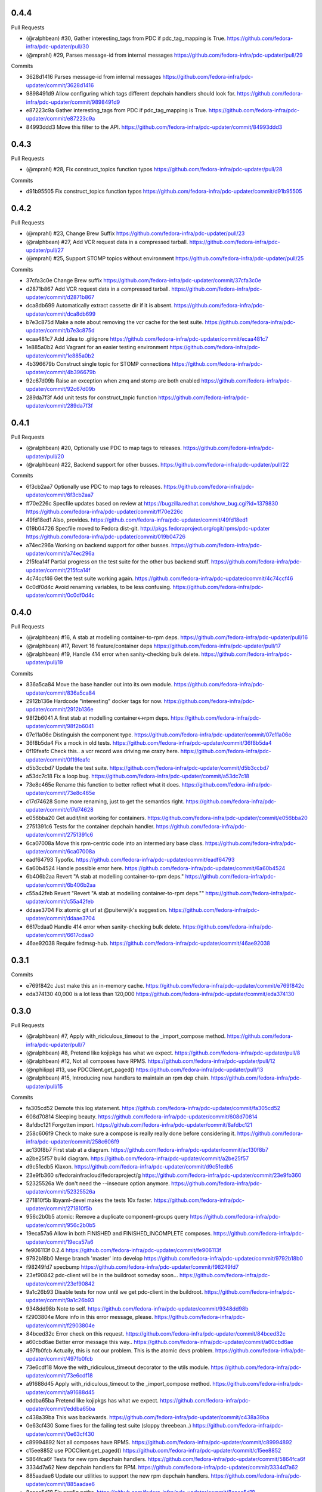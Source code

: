 
0.4.4
-----

Pull Requests

- (@ralphbean)      #30, Gather interesting_tags from PDC if pdc_tag_mapping is True.
  https://github.com/fedora-infra/pdc-updater/pull/30
- (@mprahl)         #29, Parses message-id from internal messages
  https://github.com/fedora-infra/pdc-updater/pull/29

Commits

- 3628d1416 Parses message-id from internal messages
  https://github.com/fedora-infra/pdc-updater/commit/3628d1416
- 9898491d9 Allow configuring which tags different depchain handlers should look for.
  https://github.com/fedora-infra/pdc-updater/commit/9898491d9
- e87223c9a Gather interesting_tags from PDC if pdc_tag_mapping is True.
  https://github.com/fedora-infra/pdc-updater/commit/e87223c9a
- 84993ddd3 Move this filter to the API.
  https://github.com/fedora-infra/pdc-updater/commit/84993ddd3

0.4.3
-----

Pull Requests

- (@mprahl)         #28, Fix construct_topics function typos
  https://github.com/fedora-infra/pdc-updater/pull/28

Commits

- d91b95505 Fix construct_topics function typos
  https://github.com/fedora-infra/pdc-updater/commit/d91b95505

0.4.2
-----

Pull Requests

- (@mprahl)         #23, Change Brew Suffix
  https://github.com/fedora-infra/pdc-updater/pull/23
- (@ralphbean)      #27, Add VCR request data in a compressed tarball.
  https://github.com/fedora-infra/pdc-updater/pull/27
- (@mprahl)         #25, Support STOMP topics without environment
  https://github.com/fedora-infra/pdc-updater/pull/25

Commits

- 37cfa3c0e Change Brew suffix
  https://github.com/fedora-infra/pdc-updater/commit/37cfa3c0e
- d2871b867 Add VCR request data in a compressed tarball.
  https://github.com/fedora-infra/pdc-updater/commit/d2871b867
- dca8db699 Automatically extract cassette dir if it is absent.
  https://github.com/fedora-infra/pdc-updater/commit/dca8db699
- b7e3c875d Make a note about removing the vcr cache for the test suite.
  https://github.com/fedora-infra/pdc-updater/commit/b7e3c875d
- ecaa481c7 Add .idea to .gitignore
  https://github.com/fedora-infra/pdc-updater/commit/ecaa481c7
- 1e885a0b2 Add Vagrant for an easier testing environment
  https://github.com/fedora-infra/pdc-updater/commit/1e885a0b2
- 4b396679b Construct single topic for STOMP connections
  https://github.com/fedora-infra/pdc-updater/commit/4b396679b
- 92c67d09b Raise an exception when zmq and stomp are both enabled
  https://github.com/fedora-infra/pdc-updater/commit/92c67d09b
- 289da7f3f Add unit tests for construct_topic function
  https://github.com/fedora-infra/pdc-updater/commit/289da7f3f

0.4.1
-----

Pull Requests

- (@ralphbean)      #20, Optionally use PDC to map tags to releases.
  https://github.com/fedora-infra/pdc-updater/pull/20
- (@ralphbean)      #22, Backend support for other busses.
  https://github.com/fedora-infra/pdc-updater/pull/22

Commits

- 6f3cb2aa7 Optionally use PDC to map tags to releases.
  https://github.com/fedora-infra/pdc-updater/commit/6f3cb2aa7
- ff70e226c Specfile updates based on review at https://bugzilla.redhat.com/show_bug.cgi?id=1379830
  https://github.com/fedora-infra/pdc-updater/commit/ff70e226c
- 49fd18ed1 Also, provides.
  https://github.com/fedora-infra/pdc-updater/commit/49fd18ed1
- 019b04726 Specfile moved to Fedora dist-git.  http://pkgs.fedoraproject.org/cgit/rpms/pdc-updater
  https://github.com/fedora-infra/pdc-updater/commit/019b04726
- a74ec296a Working on backend support for other busses.
  https://github.com/fedora-infra/pdc-updater/commit/a74ec296a
- 215fca14f Partial progress on the test suite for the other bus backend stuff.
  https://github.com/fedora-infra/pdc-updater/commit/215fca14f
- 4c74ccf46 Get the test suite working again.
  https://github.com/fedora-infra/pdc-updater/commit/4c74ccf46
- 0c0df0d4c Avoid renaming variables, to be less confusing.
  https://github.com/fedora-infra/pdc-updater/commit/0c0df0d4c

0.4.0
-----

Pull Requests

- (@ralphbean)      #16, A stab at modelling container-to-rpm deps.
  https://github.com/fedora-infra/pdc-updater/pull/16
- (@ralphbean)      #17, Revert 16 feature/container deps
  https://github.com/fedora-infra/pdc-updater/pull/17
- (@ralphbean)      #19, Handle 414 error when sanity-checking bulk delete.
  https://github.com/fedora-infra/pdc-updater/pull/19

Commits

- 836a5ca84 Move the base handler out into its own module.
  https://github.com/fedora-infra/pdc-updater/commit/836a5ca84
- 2912b136e Hardcode "interesting" docker tags for now.
  https://github.com/fedora-infra/pdc-updater/commit/2912b136e
- 98f2b6041 A first stab at modelling container<->rpm deps.
  https://github.com/fedora-infra/pdc-updater/commit/98f2b6041
- 07e11a06e Distinguish the component type.
  https://github.com/fedora-infra/pdc-updater/commit/07e11a06e
- 36f8b5da4 Fix a mock in old tests.
  https://github.com/fedora-infra/pdc-updater/commit/36f8b5da4
- 0f19feafc Check this.. a vcr record was driving me crazy here.
  https://github.com/fedora-infra/pdc-updater/commit/0f19feafc
- d5b3ccbd7 Update the test suite.
  https://github.com/fedora-infra/pdc-updater/commit/d5b3ccbd7
- a53dc7c18 Fix a loop bug.
  https://github.com/fedora-infra/pdc-updater/commit/a53dc7c18
- 73e8c465e Rename this function to better reflect what it does.
  https://github.com/fedora-infra/pdc-updater/commit/73e8c465e
- c17d74628 Some more renaming, just to get the semantics right.
  https://github.com/fedora-infra/pdc-updater/commit/c17d74628
- e056bba20 Get audit/init working for containers.
  https://github.com/fedora-infra/pdc-updater/commit/e056bba20
- 2751391c6 Tests for the container depchain handler.
  https://github.com/fedora-infra/pdc-updater/commit/2751391c6
- 6ca07008a Move this rpm-centric code into an intermediary base class.
  https://github.com/fedora-infra/pdc-updater/commit/6ca07008a
- eadf64793 Typofix.
  https://github.com/fedora-infra/pdc-updater/commit/eadf64793
- 6a60b4524 Handle possible error here.
  https://github.com/fedora-infra/pdc-updater/commit/6a60b4524
- 6b406b2aa Revert "A stab at modelling container-to-rpm deps."
  https://github.com/fedora-infra/pdc-updater/commit/6b406b2aa
- c55a42feb Revert "Revert "A stab at modelling container-to-rpm deps.""
  https://github.com/fedora-infra/pdc-updater/commit/c55a42feb
- ddaae3704 Fix atomic git url at @puiterwijk's suggestion.
  https://github.com/fedora-infra/pdc-updater/commit/ddaae3704
- 6617cdaa0 Handle 414 error when sanity-checking bulk delete.
  https://github.com/fedora-infra/pdc-updater/commit/6617cdaa0
- 46ae92038 Require fedmsg-hub.
  https://github.com/fedora-infra/pdc-updater/commit/46ae92038

0.3.1
-----

Commits

- e769f842c Just make this an in-memory cache.
  https://github.com/fedora-infra/pdc-updater/commit/e769f842c
- eda374130 40,000 is a lot less than 120,000
  https://github.com/fedora-infra/pdc-updater/commit/eda374130

0.3.0
-----

Pull Requests

- (@ralphbean)      #7, Apply with_ridiculous_timeout to the _import_compose method.
  https://github.com/fedora-infra/pdc-updater/pull/7
- (@ralphbean)      #8, Pretend like kojipkgs has what we expect.
  https://github.com/fedora-infra/pdc-updater/pull/8
- (@ralphbean)      #12, Not all composes have RPMS.
  https://github.com/fedora-infra/pdc-updater/pull/12
- (@nphilipp)       #13, use PDCClient.get_paged()
  https://github.com/fedora-infra/pdc-updater/pull/13
- (@ralphbean)      #15, Introducing new handlers to maintain an rpm dep chain.
  https://github.com/fedora-infra/pdc-updater/pull/15

Commits

- fa305cd52 Demote this log statement.
  https://github.com/fedora-infra/pdc-updater/commit/fa305cd52
- 608d70814 Sleeping beauty.
  https://github.com/fedora-infra/pdc-updater/commit/608d70814
- 8afdbc121 Forgotten import.
  https://github.com/fedora-infra/pdc-updater/commit/8afdbc121
- 258c606f9 Check to make sure a compose is really really done before considering it.
  https://github.com/fedora-infra/pdc-updater/commit/258c606f9
- ac130f8b7 First stab at a diagram.
  https://github.com/fedora-infra/pdc-updater/commit/ac130f8b7
- a2be25f57 build diagram.
  https://github.com/fedora-infra/pdc-updater/commit/a2be25f57
- d9c51edb5 Klaxon.
  https://github.com/fedora-infra/pdc-updater/commit/d9c51edb5
- 23e9fb360 s/fedorainfracloud/fedoraproject/g
  https://github.com/fedora-infra/pdc-updater/commit/23e9fb360
- 52325526a We don't need the --insecure option anymore.
  https://github.com/fedora-infra/pdc-updater/commit/52325526a
- 271810f5b libyaml-devel makes the tests 10x faster.
  https://github.com/fedora-infra/pdc-updater/commit/271810f5b
- 956c2b0b5 atomic: Remove a duplicate component-groups query
  https://github.com/fedora-infra/pdc-updater/commit/956c2b0b5
- 19eca57a6 Allow in both FINISHED and FINISHED_INCOMPLETE composes.
  https://github.com/fedora-infra/pdc-updater/commit/19eca57a6
- fe906113f 0.2.4
  https://github.com/fedora-infra/pdc-updater/commit/fe906113f
- 9792b18b0 Merge branch 'master' into develop
  https://github.com/fedora-infra/pdc-updater/commit/9792b18b0
- f98249fd7 specbump
  https://github.com/fedora-infra/pdc-updater/commit/f98249fd7
- 23ef90842 pdc-client will be in the buildroot someday soon...
  https://github.com/fedora-infra/pdc-updater/commit/23ef90842
- 9a1c26b93 Disable tests for now until we get pdc-client in the buildroot.
  https://github.com/fedora-infra/pdc-updater/commit/9a1c26b93
- 9348dd98b Note to self.
  https://github.com/fedora-infra/pdc-updater/commit/9348dd98b
- f2903804e More info in this error message, please.
  https://github.com/fedora-infra/pdc-updater/commit/f2903804e
- 84bced32c Error check on this request.
  https://github.com/fedora-infra/pdc-updater/commit/84bced32c
- a60cbd6ae Better error message this way..
  https://github.com/fedora-infra/pdc-updater/commit/a60cbd6ae
- 497fb0fcb Actually, this is not our problem.  This is the atomic devs problem.
  https://github.com/fedora-infra/pdc-updater/commit/497fb0fcb
- 73e6cdf18 Move the with_ridiculous_timeout decorator to the utils module.
  https://github.com/fedora-infra/pdc-updater/commit/73e6cdf18
- a91688d45 Apply with_ridiculous_timeout to the _import_compose method.
  https://github.com/fedora-infra/pdc-updater/commit/a91688d45
- eddba65ba Pretend like kojipkgs has what we expect.
  https://github.com/fedora-infra/pdc-updater/commit/eddba65ba
- c438a39ba This was backwards.
  https://github.com/fedora-infra/pdc-updater/commit/c438a39ba
- 0e63cf430 Some fixes for the failing test suite (sloppy threebean..)
  https://github.com/fedora-infra/pdc-updater/commit/0e63cf430
- c89994892 Not all composes have RPMS.
  https://github.com/fedora-infra/pdc-updater/commit/c89994892
- c15ee8852 use PDCClient.get_paged()
  https://github.com/fedora-infra/pdc-updater/commit/c15ee8852
- 5864fca6f Tests for new rpm depchain handlers.
  https://github.com/fedora-infra/pdc-updater/commit/5864fca6f
- 3334d7a62 New depchain handlers for RPM.
  https://github.com/fedora-infra/pdc-updater/commit/3334d7a62
- 885aadae6 Update our utilities to support the new rpm depchain handlers.
  https://github.com/fedora-infra/pdc-updater/commit/885aadae6
- 8caec5d18 Fix config paths.
  https://github.com/fedora-infra/pdc-updater/commit/8caec5d18
- 2546dfc55 Link to the wiki page.
  https://github.com/fedora-infra/pdc-updater/commit/2546dfc55
- 675decc11 Encapsulate this PDC query, and fix a bug.
  https://github.com/fedora-infra/pdc-updater/commit/675decc11
- 2992a392e Prune the graph when deps disappear in koji.
  https://github.com/fedora-infra/pdc-updater/commit/2992a392e
- fe9306aec Replace pprint with log.warn as per review discussion.
  https://github.com/fedora-infra/pdc-updater/commit/fe9306aec
- 921afbc3e Re-use topic_suffixes to reduce hardcoding.
  https://github.com/fedora-infra/pdc-updater/commit/921afbc3e
- f6d892de1 Use an f24 build instead of f26 to get the test suite consistent again.
  https://github.com/fedora-infra/pdc-updater/commit/f6d892de1
- 2fc8d098f Set managed_types to None in the base class.
  https://github.com/fedora-infra/pdc-updater/commit/2fc8d098f
- 597a80503 Fix up some naming, as per @PrahlM93's recommendations.
  https://github.com/fedora-infra/pdc-updater/commit/597a80503
- 9e87f4fcd Fix copy/pasta.
  https://github.com/fedora-infra/pdc-updater/commit/9e87f4fcd
- 1a83083d6 More tag/mock wrangling.
  https://github.com/fedora-infra/pdc-updater/commit/1a83083d6
- d99d438b3 Finish implementing the graph pruning logic.
  https://github.com/fedora-infra/pdc-updater/commit/d99d438b3
- a84dcf3db Fix erroneous API parameter usage.
  https://github.com/fedora-infra/pdc-updater/commit/a84dcf3db
- 555fd39a3 The results list here has a dict envelope around it.
  https://github.com/fedora-infra/pdc-updater/commit/555fd39a3
- 8d198595d Fix this API invocation and handle the error we now know to expect.
  https://github.com/fedora-infra/pdc-updater/commit/8d198595d
- d748b058a Eliminate a number of unnecessary checks and API calls.
  https://github.com/fedora-infra/pdc-updater/commit/d748b058a
- f518728c4 Some logging.
  https://github.com/fedora-infra/pdc-updater/commit/f518728c4
- f6954f464 Move this managed check inside the generator.
  https://github.com/fedora-infra/pdc-updater/commit/f6954f464
- a9b1c602a Make the audit method much simpler.
  https://github.com/fedora-infra/pdc-updater/commit/a9b1c602a
- 7cc9c23d9 Rename these to be more specific (we're going to add more...)
  https://github.com/fedora-infra/pdc-updater/commit/7cc9c23d9
- 7f529f502 Refactor the depchain stuff to use bulk operations.
  https://github.com/fedora-infra/pdc-updater/commit/7f529f502
- 8794bd96e Be polite.
  https://github.com/fedora-infra/pdc-updater/commit/8794bd96e
- de6f1d2f8 Fix a bug in bulk delete where the release_id was never extracted.
  https://github.com/fedora-infra/pdc-updater/commit/de6f1d2f8
- a136836bf Remove erroneous duplicate queries to koji during initialization.
  https://github.com/fedora-infra/pdc-updater/commit/a136836bf
- da296849e Link to this improved message hook code.
  https://github.com/fedora-infra/pdc-updater/commit/da296849e
- 1ddd02500 More clear logging about progress.
  https://github.com/fedora-infra/pdc-updater/commit/1ddd02500
- 7399f7391 Use the SRPM name here.
  https://github.com/fedora-infra/pdc-updater/commit/7399f7391
- 7723a2049 Add retry logic to protect ourselves from temporary network blips.
  https://github.com/fedora-infra/pdc-updater/commit/7723a2049
- b388f033f Drop parent consolidation so initialize can import on the fly.
  https://github.com/fedora-infra/pdc-updater/commit/b388f033f
- 8c9879199 Ensure this PK exists.
  https://github.com/fedora-infra/pdc-updater/commit/8c9879199
- 7e87aea1d Adjust logging.
  https://github.com/fedora-infra/pdc-updater/commit/7e87aea1d
- 35b103c75 Utilities for chunked queries.
  https://github.com/fedora-infra/pdc-updater/commit/35b103c75
- dcaae2dba Only make this query once.
  https://github.com/fedora-infra/pdc-updater/commit/dcaae2dba
- 75d48b553 Less logging.
  https://github.com/fedora-infra/pdc-updater/commit/75d48b553
- 07c3e9ca3 Use chunked query for bulk release component relationships.
  https://github.com/fedora-infra/pdc-updater/commit/07c3e9ca3
- 2db0fdb17 Further work on de-duplication.
  https://github.com/fedora-infra/pdc-updater/commit/2db0fdb17
- 2741f2de4 Apply chunked queries to other bulk functions.
  https://github.com/fedora-infra/pdc-updater/commit/2741f2de4
- 98d93a16a Get arch handling correct.
  https://github.com/fedora-infra/pdc-updater/commit/98d93a16a
- 4082d575e Nice to do modern tags first.
  https://github.com/fedora-infra/pdc-updater/commit/4082d575e
- 5d1b275b5 Unused.
  https://github.com/fedora-infra/pdc-updater/commit/5d1b275b5
- b68685bb4 Kill TODO.txt.
  https://github.com/fedora-infra/pdc-updater/commit/b68685bb4
- a0afe6dc6 Use threads to query koji in parallel.
  https://github.com/fedora-infra/pdc-updater/commit/a0afe6dc6
- 73a9a68b3 Finish out the last chunk of the loop.
  https://github.com/fedora-infra/pdc-updater/commit/73a9a68b3
- 261e4411e We make more calls to PDC now (less calls to koji).
  https://github.com/fedora-infra/pdc-updater/commit/261e4411e
- 87513cd48 Disable sanity checks for now.
  https://github.com/fedora-infra/pdc-updater/commit/87513cd48
- 2c8336cfa Update our test mocks.
  https://github.com/fedora-infra/pdc-updater/commit/2c8336cfa
- 4e08b514c Merge branch 'feature/rpm-dep-chain' into develop
  https://github.com/fedora-infra/pdc-updater/commit/4e08b514c
- 9da65cb6c Add some retry logic for weird koji session behavior.
  https://github.com/fedora-infra/pdc-updater/commit/9da65cb6c
- c6d7383c6 Fix mocks, yet again.
  https://github.com/fedora-infra/pdc-updater/commit/c6d7383c6

0.2.4
-----

Pull Requests

- (@lmacken)        #2, s/fedorainfracloud/fedoraproject/g
  https://github.com/fedora-infra/pdc-updater/pull/2
- (@lmacken)        #3, We don't need the --insecure option anymore.
  https://github.com/fedora-infra/pdc-updater/pull/3
- (@ralphbean)      #5, libyaml-devel makes the tests 10x faster.
  https://github.com/fedora-infra/pdc-updater/pull/5
- (@lmacken)        #4, atomic: Remove a duplicate component-groups query
  https://github.com/fedora-infra/pdc-updater/pull/4
- (@ralphbean)      #6, Allow in both FINISHED and FINISHED_INCOMPLETE composes.
  https://github.com/fedora-infra/pdc-updater/pull/6

Commits

- 22d8bbc3b Demote this log statement.
  https://github.com/fedora-infra/pdc-updater/commit/22d8bbc3b
- c2917594d Sleeping beauty.
  https://github.com/fedora-infra/pdc-updater/commit/c2917594d
- 2f3517852 Forgotten import.
  https://github.com/fedora-infra/pdc-updater/commit/2f3517852
- 7c4b045d7 Check to make sure a compose is really really done before considering it.
  https://github.com/fedora-infra/pdc-updater/commit/7c4b045d7
- eff32fa0b First stab at a diagram.
  https://github.com/fedora-infra/pdc-updater/commit/eff32fa0b
- 689c54949 build diagram.
  https://github.com/fedora-infra/pdc-updater/commit/689c54949
- b046ac7d9 Klaxon.
  https://github.com/fedora-infra/pdc-updater/commit/b046ac7d9
- 49a5e5d2d s/fedorainfracloud/fedoraproject/g
  https://github.com/fedora-infra/pdc-updater/commit/49a5e5d2d
- c06e2e4ae We don't need the --insecure option anymore.
  https://github.com/fedora-infra/pdc-updater/commit/c06e2e4ae
- 9105bd6c2 atomic: Remove a duplicate component-groups query
  https://github.com/fedora-infra/pdc-updater/commit/9105bd6c2
- bf2f59566 libyaml-devel makes the tests 10x faster.
  https://github.com/fedora-infra/pdc-updater/commit/bf2f59566
- 8ffdf3ccf Allow in both FINISHED and FINISHED_INCOMPLETE composes.
  https://github.com/fedora-infra/pdc-updater/commit/8ffdf3ccf

0.2.3
-----

Commits

- 6020cfcf2 Fix the pkgdb audit code.
  https://github.com/fedora-infra/pdc-updater/commit/6020cfcf2
- ddc8a7d41 Use a common requests session.
  https://github.com/fedora-infra/pdc-updater/commit/ddc8a7d41
- c51fa8954 Use mdapi to map atomic components to parent srpms.
  https://github.com/fedora-infra/pdc-updater/commit/c51fa8954
- e947678dc specbump.
  https://github.com/fedora-infra/pdc-updater/commit/e947678dc

0.2.2
-----

Commits

- 68895bcfc specbump.
  https://github.com/fedora-infra/pdc-updater/commit/68895bcfc
- 15c4017ea Not true anymore.
  https://github.com/fedora-infra/pdc-updater/commit/15c4017ea
- b82e2c5a7 Some more descriptive text.
  https://github.com/fedora-infra/pdc-updater/commit/b82e2c5a7
- 8e89162bf Update the audit script to handle atomic group discrepancies.
  https://github.com/fedora-infra/pdc-updater/commit/8e89162bf
- fbfac07b3 specbump.
  https://github.com/fedora-infra/pdc-updater/commit/fbfac07b3

0.2.1
-----

Commits

- 52bd663d2 specbump.
  https://github.com/fedora-infra/pdc-updater/commit/52bd663d2
- cad29ef33 Get rid of all the bulk-insert actions.  They timeout.
  https://github.com/fedora-infra/pdc-updater/commit/cad29ef33

0.2.0
-----

Commits

- 1d252ce44 1.1.1
  https://github.com/fedora-infra/pdc-updater/commit/1d252ce44
- d1851facb Some fixes from staging.
  https://github.com/fedora-infra/pdc-updater/commit/d1851facb
- d4b3b2cc4 Drop the base product stuff.  Don't need it.
  https://github.com/fedora-infra/pdc-updater/commit/d4b3b2cc4
- c7776de27 First pass at atomic components.
  https://github.com/fedora-infra/pdc-updater/commit/c7776de27
- a4ad0d650 We're doing this now.
  https://github.com/fedora-infra/pdc-updater/commit/a4ad0d650
- 427fedbee Use group_pk when updating a component group.
  https://github.com/fedora-infra/pdc-updater/commit/427fedbee
- 0f1c9e271 log when done initializing.
  https://github.com/fedora-infra/pdc-updater/commit/0f1c9e271
- b78401203 Get the atomic group manager to handle multiple releases.
  https://github.com/fedora-infra/pdc-updater/commit/b78401203
- 2f5b23b0c Some tests for the atomic components stuff.
  https://github.com/fedora-infra/pdc-updater/commit/2f5b23b0c
- aba5fe38c Merge branch 'feature/atomic-components' into develop
  https://github.com/fedora-infra/pdc-updater/commit/aba5fe38c

0.1.1
-----

Commits

- 4dcf8961f Remove unusable pkgdb API call.
  https://github.com/fedora-infra/pdc-updater/commit/4dcf8961f
- bde941d19 Update tests accordingly.
  https://github.com/fedora-infra/pdc-updater/commit/bde941d19
- 516e9ae78 Merge branch 'feature/unusable-pkgdb-call' into develop
  https://github.com/fedora-infra/pdc-updater/commit/516e9ae78
